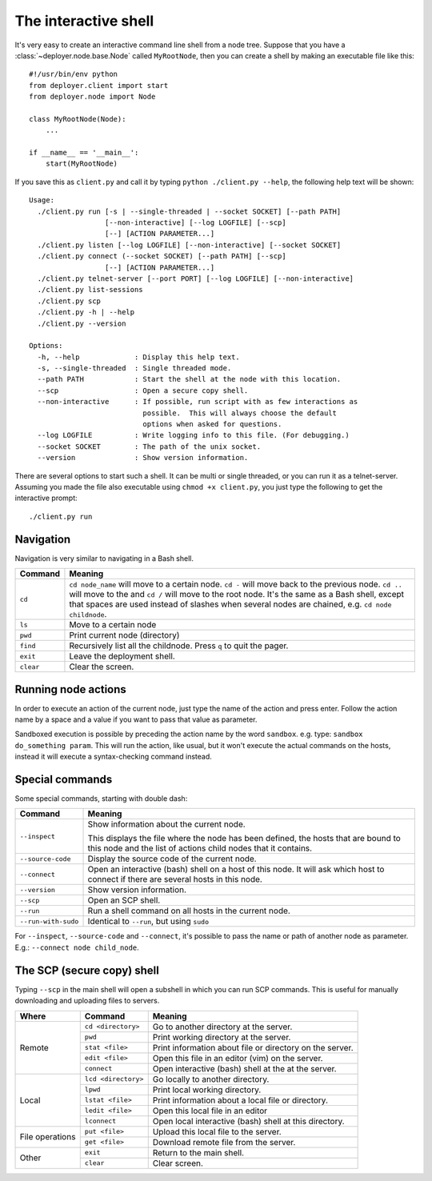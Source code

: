 .. _interactive-shell:


The interactive shell
=====================

It's very easy to create an interactive command line shell from a node tree.
Suppose that you have a :class:`~deployer.node.base.Node` called
``MyRootNode``, then you can create a shell by making an executable file like
this:

::

    #!/usr/bin/env python
    from deployer.client import start
    from deployer.node import Node

    class MyRootNode(Node):
        ...

    if __name__ == '__main__':
        start(MyRootNode)

If you save this as ``client.py`` and call it by typing ``python ./client.py
--help``, the following help text will be shown:

::

    Usage:
      ./client.py run [-s | --single-threaded | --socket SOCKET] [--path PATH]
                      [--non-interactive] [--log LOGFILE] [--scp]
                      [--] [ACTION PARAMETER...]
      ./client.py listen [--log LOGFILE] [--non-interactive] [--socket SOCKET]
      ./client.py connect (--socket SOCKET) [--path PATH] [--scp]
                      [--] [ACTION PARAMETER...]
      ./client.py telnet-server [--port PORT] [--log LOGFILE] [--non-interactive]
      ./client.py list-sessions
      ./client.py scp
      ./client.py -h | --help
      ./client.py --version

    Options:
      -h, --help             : Display this help text.
      -s, --single-threaded  : Single threaded mode.
      --path PATH            : Start the shell at the node with this location.
      --scp                  : Open a secure copy shell.
      --non-interactive      : If possible, run script with as few interactions as
                               possible.  This will always choose the default
                               options when asked for questions.
      --log LOGFILE          : Write logging info to this file. (For debugging.)
      --socket SOCKET        : The path of the unix socket.
      --version              : Show version information.

There are several options to start such a shell. It can be multi or single
threaded, or you can run it as a telnet-server. Assuming you made the file also
executable using ``chmod +x client.py``, you just type the following to get the
interactive prompt:


::

    ./client.py run


Navigation
----------

Navigation is very similar to navigating in a Bash shell.

+-------------+--------------------------------------------------------------+
| Command     | Meaning                                                      |
+=============+==============================================================+
| ``cd``      | ``cd node_name`` will move to a certain node. ``cd -`` will  |
|             | move back to the previous node. ``cd ..`` will move to the   |
|             | and ``cd /`` will move to the root node. It's the same as a  |
|             | Bash shell, except that spaces are used instead of slashes   |
|             | when several nodes are chained, e.g. ``cd node childnode``.  |
+-------------+--------------------------------------------------------------+
| ``ls``      | Move to a certain node                                       |
+-------------+--------------------------------------------------------------+
| ``pwd``     | Print current node (directory)                               |
+-------------+--------------------------------------------------------------+
| ``find``    | Recursively list all the childnode. Press ``q`` to quit the  |
|             | pager.                                                       |
+-------------+--------------------------------------------------------------+
| ``exit``    | Leave the deployment shell.                                  |
+-------------+--------------------------------------------------------------+
| ``clear``   | Clear the screen.                                            |
+-------------+--------------------------------------------------------------+

Running node actions
--------------------

In order to execute an action of the current node, just type the name of the
action and press enter. Follow the action name by a space and a value if you
want to pass that value as parameter.

Sandboxed execution is possible by preceding the action name by the word
``sandbox``. e.g. type: ``sandbox do_something param``. This will run the
action, like usual, but it won't execute the actual commands on the hosts,
instead it will execute a syntax-checking command instead.


Special commands
----------------

Some special commands, starting with double dash:

+---------------------+--------------------------------------------------------+
| Command             | Meaning                                                |
+=====================+========================================================+
| ``--inspect``       | Show information about the current node.               |
|                     |                                                        |
|                     | This displays the file where the node has been defined,|
|                     | the hosts that are bound to this node and the list of  |
|                     | actions child nodes that it contains.                  |
+---------------------+--------------------------------------------------------+
| ``--source-code``   | Display the source code of the current node.           |
+---------------------+--------------------------------------------------------+
| ``--connect``       | Open an interactive (bash) shell on a host of this     |
|                     | node. It will ask which host to connect if there are   |
|                     | several hosts in this node.                            |
+---------------------+--------------------------------------------------------+
| ``--version``       | Show version information.                              |
+---------------------+--------------------------------------------------------+
| ``--scp``           | Open an SCP shell.                                     |
+---------------------+--------------------------------------------------------+
| ``--run``           | Run a shell command on all hosts in the current node.  |
+---------------------+--------------------------------------------------------+
| ``--run-with-sudo`` | Identical to ``--run``, but using ``sudo``             |
+---------------------+--------------------------------------------------------+

For ``--inspect``, ``--source-code`` and ``--connect``, it's possible to pass
the name or path of another node as parameter. E.g.:  ``--connect node
child_node``.

The SCP (secure copy) shell
---------------------------

Typing ``--scp`` in the main shell will open a subshell in which you can run
SCP commands. This is useful for manually downloading and uploading files to
servers.

+-----------------+---------------------+---------------------------------------+
| Where           | Command             | Meaning                               |
+=================+=====================+=======================================+
| Remote          | ``cd <directory>``  | Go to another directory at the server.|
|                 +---------------------+---------------------------------------+
|                 | ``pwd``             | Print working directory at the server.|
|                 +---------------------+---------------------------------------+
|                 | ``stat <file>``     | Print information about file or       |
|                 |                     | directory on the server.              |
|                 +---------------------+---------------------------------------+
|                 | ``edit <file>``     | Open this file in an editor (vim)     |
|                 |                     | on the server.                        |
|                 +---------------------+---------------------------------------+
|                 | ``connect``         | Open interactive (bash) shell at the  |
|                 |                     | at the server.                        |
+-----------------+---------------------+---------------------------------------+
| Local           | ``lcd <directory>`` | Go locally to another directory.      |
|                 +---------------------+---------------------------------------+
|                 | ``lpwd``            | Print local working directory.        |
|                 +---------------------+---------------------------------------+
|                 | ``lstat <file>``    | Print information about a local file  |
|                 |                     | or directory.                         |
|                 +---------------------+---------------------------------------+
|                 | ``ledit <file>``    | Open this local file in an editor     |
|                 +---------------------+---------------------------------------+
|                 | ``lconnect``        | Open local interactive (bash) shell   |
|                 |                     | at this directory.                    |
+-----------------+---------------------+---------------------------------------+
| File operations | ``put <file>``      | Upload this local file to the server. |
|                 +---------------------+---------------------------------------+
|                 | ``get <file>``      | Download remote file from the server. |
+-----------------+---------------------+---------------------------------------+
| Other           | ``exit``            | Return to the main shell.             |
|                 +---------------------+---------------------------------------+
|                 | ``clear``           | Clear screen.                         |
+-----------------+---------------------+---------------------------------------+
